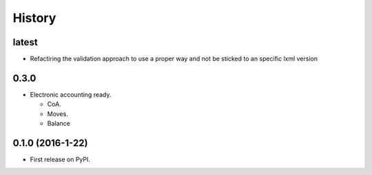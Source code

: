 =======
History
=======

latest
------

* Refactiring the validation approach to use a proper way and not be sticked to
  an specific lxml version


0.3.0
------

* Electronic accounting ready.

  * CoA.
  * Moves.
  * Balance


0.1.0 (2016-1-22)
------------------

* First release on PyPI.
